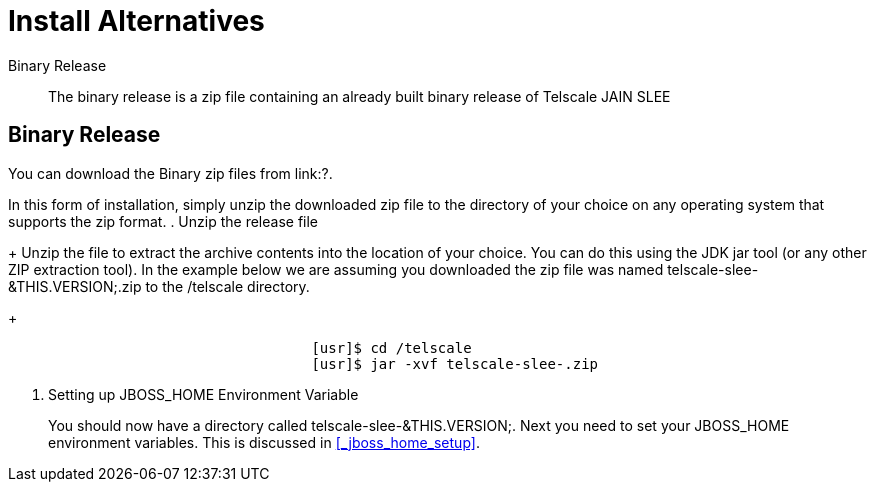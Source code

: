 
= Install Alternatives

Binary Release::
  The binary release is a zip file containing an already built binary release of Telscale JAIN SLEE

== Binary Release

You can download the Binary zip files from link:?.



In this form of installation, simply unzip the downloaded zip file to the directory of your choice on any operating system that supports the zip format.
. Unzip the release file
+
Unzip the file to extract the archive contents into the location of your choice.
You can do this using the JDK jar tool (or any other ZIP extraction tool). In the example below we are assuming you downloaded the zip file was named telscale-slee-&THIS.VERSION;.zip to the /telscale directory.
+
----

				    [usr]$ cd /telscale
				    [usr]$ jar -xvf telscale-slee-.zip
----

. Setting up JBOSS_HOME Environment Variable
+
You should now have a directory called telscale-slee-&THIS.VERSION;.
Next you need to set your JBOSS_HOME environment variables.
This is discussed in <<_jboss_home_setup>>.

